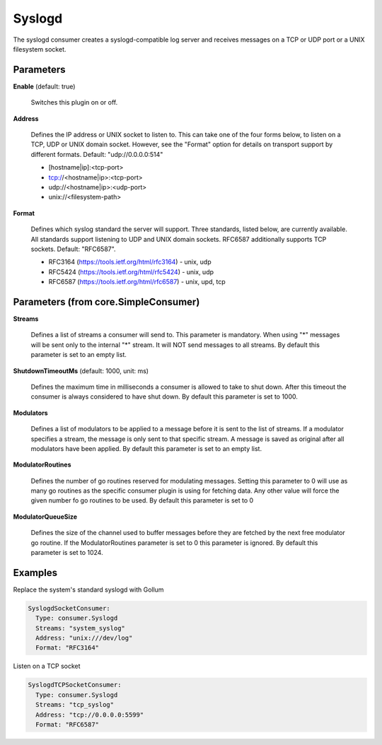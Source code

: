 .. Autogenerated by Gollum RST generator (docs/generator/*.go)

Syslogd
=======

The syslogd consumer creates a syslogd-compatible log server and
receives messages on a TCP or UDP port or a UNIX filesystem socket.




Parameters
----------

**Enable** (default: true)

  Switches this plugin on or off.
  

**Address**

  Defines the IP address or UNIX socket to listen to.
  This can take one of the four forms below, to listen on a TCP, UDP
  or UNIX domain socket. However, see the "Format" option for details on
  transport support by different formats. Default: "udp://0.0.0.0:514"
  
  * [hostname|ip]:<tcp-port>
  
  * tcp://<hostname|ip>:<tcp-port>
  
  * udp://<hostname|ip>:<udp-port>
  
  * unix://<filesystem-path>
  
  

**Format**

  Defines which syslog standard the server will support.
  Three standards, listed below, are currently available.  All
  standards support listening to UDP and UNIX domain sockets.
  RFC6587 additionally supports TCP sockets. Default: "RFC6587".
  
  * RFC3164 (https://tools.ietf.org/html/rfc3164) - unix, udp
  
  * RFC5424 (https://tools.ietf.org/html/rfc5424) - unix, udp
  
  * RFC6587 (https://tools.ietf.org/html/rfc6587) - unix, upd, tcp
  
  

Parameters (from core.SimpleConsumer)
-------------------------------------

**Streams**

  Defines a list of streams a consumer will send to. This parameter
  is mandatory. When using "*" messages will be sent only to the internal "*"
  stream. It will NOT send messages to all streams.
  By default this parameter is set to an empty list.
  
  

**ShutdownTimeoutMs** (default: 1000, unit: ms)

  Defines the maximum time in milliseconds a consumer is
  allowed to take to shut down. After this timeout the consumer is always
  considered to have shut down.
  By default this parameter is set to 1000.
  
  

**Modulators**

  Defines a list of modulators to be applied to a message before
  it is sent to the list of streams. If a modulator specifies a stream, the
  message is only sent to that specific stream. A message is saved as original
  after all modulators have been applied.
  By default this parameter is set to an empty list.
  
  

**ModulatorRoutines**

  Defines the number of go routines reserved for
  modulating messages. Setting this parameter to 0 will use as many go routines
  as the specific consumer plugin is using for fetching data. Any other value
  will force the given number fo go routines to be used.
  By default this parameter is set to 0
  
  

**ModulatorQueueSize**

  Defines the size of the channel used to buffer messages
  before they are fetched by the next free modulator go routine. If the
  ModulatorRoutines parameter is set to 0 this parameter is ignored.
  By default this parameter is set to 1024.
  
  

Examples
--------

Replace the system's standard syslogd with Gollum

.. code-block:: yaml

	 SyslogdSocketConsumer:
	   Type: consumer.Syslogd
	   Streams: "system_syslog"
	   Address: "unix:///dev/log"
	   Format: "RFC3164"


Listen on a TCP socket

.. code-block:: yaml

	 SyslogdTCPSocketConsumer:
	   Type: consumer.Syslogd
	   Streams: "tcp_syslog"
	   Address: "tcp://0.0.0.0:5599"
	   Format: "RFC6587"





